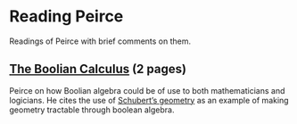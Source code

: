 * Reading Peirce

Readings of Peirce with brief comments on them.

** [[https://rs.cms.hu-berlin.de/peircearchive/pages/view.php?ref=987][The Boolian Calculus]] (2 pages)
Peirce on how Boolian algebra could be of use to both mathematicians and logicians.
He cites the use of [[https://en.wikipedia.org/wiki/Schubert_calculus][Schubert’s geometry]] as an example of making geometry tractable through boolean algebra.
